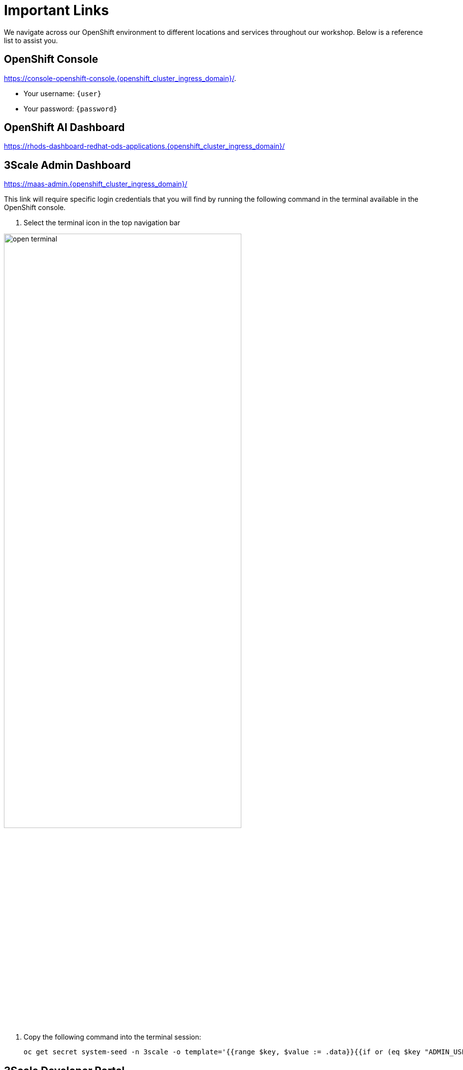 :imagesdir: ../assets/images
[#links]
= Important Links

We navigate across our OpenShift environment to different locations and services throughout our workshop. Below is a reference list to assist you.

== OpenShift Console

https://console-openshift-console.{openshift_cluster_ingress_domain}/[https://console-openshift-console.{openshift_cluster_ingress_domain}/,window=_blank].

* Your username: `{user}`
* Your password: `{password}`

== OpenShift AI Dashboard

https://rhods-dashboard-redhat-ods-applications.{openshift_cluster_ingress_domain}/[https://rhods-dashboard-redhat-ods-applications.{openshift_cluster_ingress_domain}/,window=_blank]

== 3Scale Admin Dashboard

https://maas-admin.{openshift_cluster_ingress_domain}/[https://maas-admin.{openshift_cluster_ingress_domain}/,window=_blank]

This link will require specific login credentials that you will find by running the following command in the terminal available in the OpenShift console.

1. Select the terminal icon in the top navigation bar

image::02/open-terminal.png[width="75%"]

2. Copy the following command into the terminal session:
+
[source,bash,role="execute",subs="+macros,+attributes"]
----
oc get secret system-seed -n 3scale -o template='{{range $key, $value := .data}}{{if or (eq $key "ADMIN_USER") (eq $key "ADMIN_PASSWORD")}}{{printf "%s: " $key}}{{ $value | base64decode }}{{"\n"}}{{end}}{{end}}'
----

== 3Scale Developer Portal

https://maas.{openshift_cluster_ingress_domain}/[https://maas.{openshift_cluster_ingress_domain}/]

== OpenShift Dev Spaces

https://devspaces.{openshift_cluster_ingress_domain}/[https://devspaces.{openshift_cluster_ingress_domain}]

// == OpenShift Dev Spaces Workspace

// https://devspaces.{openshift_cluster_ingress_domain}/dashboard/#/ide/devworkspaces/llmaas/[https://devspaces.{openshift_cluster_ingress_domain}/dashboard/#/ide/devworkspaces/llmaas/]

== LlamaStack Playground

https://llama-stack-playground-lls-demo.{openshift_cluster_ingress_domain}/[https://llama-stack-playground-lls-demo.{openshift_cluster_ingress_domain}/]